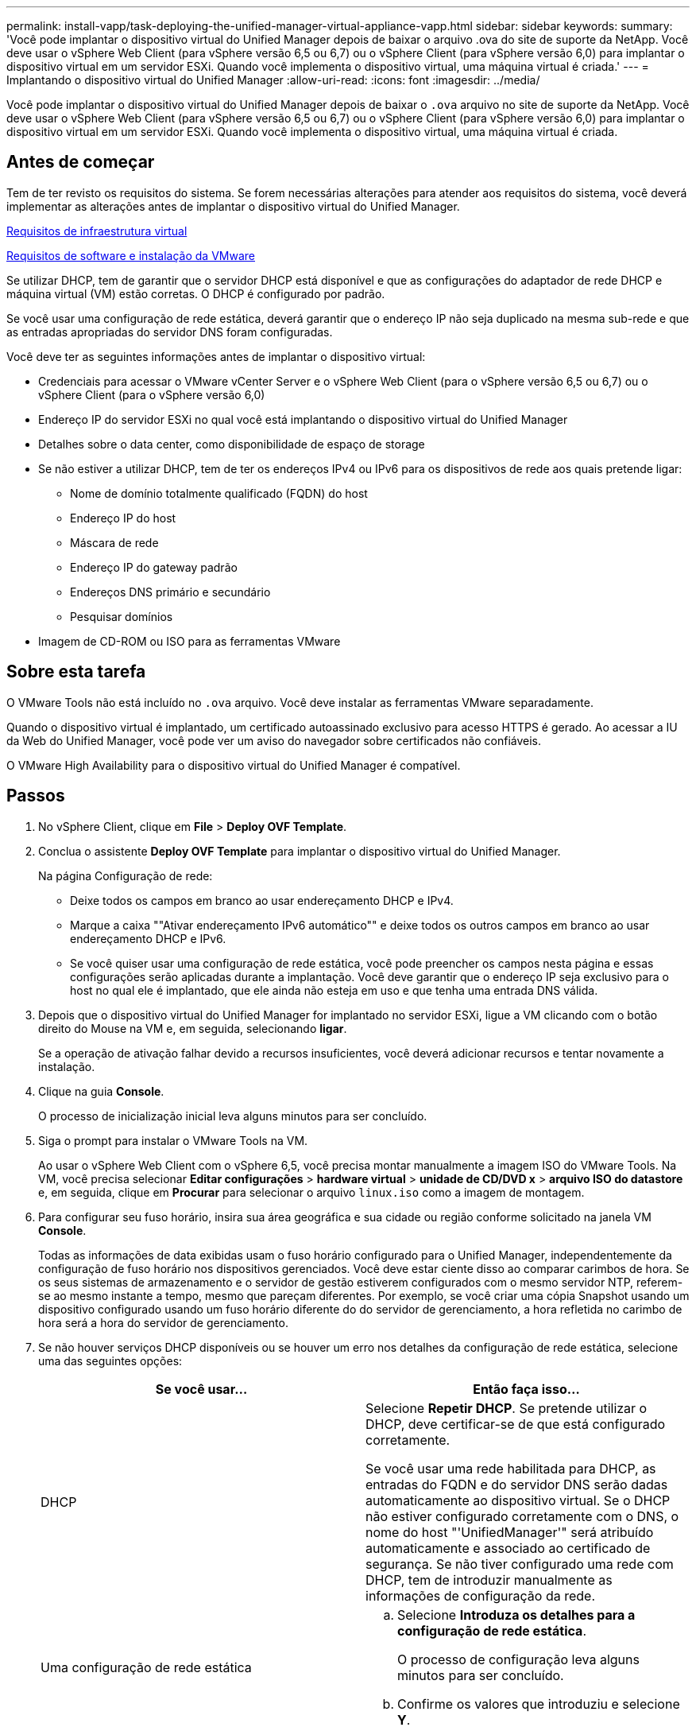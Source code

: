 ---
permalink: install-vapp/task-deploying-the-unified-manager-virtual-appliance-vapp.html 
sidebar: sidebar 
keywords:  
summary: 'Você pode implantar o dispositivo virtual do Unified Manager depois de baixar o arquivo .ova do site de suporte da NetApp. Você deve usar o vSphere Web Client (para vSphere versão 6,5 ou 6,7) ou o vSphere Client (para vSphere versão 6,0) para implantar o dispositivo virtual em um servidor ESXi. Quando você implementa o dispositivo virtual, uma máquina virtual é criada.' 
---
= Implantando o dispositivo virtual do Unified Manager
:allow-uri-read: 
:icons: font
:imagesdir: ../media/


[role="lead"]
Você pode implantar o dispositivo virtual do Unified Manager depois de baixar o `.ova` arquivo no site de suporte da NetApp. Você deve usar o vSphere Web Client (para vSphere versão 6,5 ou 6,7) ou o vSphere Client (para vSphere versão 6,0) para implantar o dispositivo virtual em um servidor ESXi. Quando você implementa o dispositivo virtual, uma máquina virtual é criada.



== Antes de começar

Tem de ter revisto os requisitos do sistema. Se forem necessárias alterações para atender aos requisitos do sistema, você deverá implementar as alterações antes de implantar o dispositivo virtual do Unified Manager.

xref:concept-virtual-infrastructure-or-hardware-system-requirements.adoc[Requisitos de infraestrutura virtual]

xref:reference-vmware-software-and-installation-requirements.adoc[Requisitos de software e instalação da VMware]

Se utilizar DHCP, tem de garantir que o servidor DHCP está disponível e que as configurações do adaptador de rede DHCP e máquina virtual (VM) estão corretas. O DHCP é configurado por padrão.

Se você usar uma configuração de rede estática, deverá garantir que o endereço IP não seja duplicado na mesma sub-rede e que as entradas apropriadas do servidor DNS foram configuradas.

Você deve ter as seguintes informações antes de implantar o dispositivo virtual:

* Credenciais para acessar o VMware vCenter Server e o vSphere Web Client (para o vSphere versão 6,5 ou 6,7) ou o vSphere Client (para o vSphere versão 6,0)
* Endereço IP do servidor ESXi no qual você está implantando o dispositivo virtual do Unified Manager
* Detalhes sobre o data center, como disponibilidade de espaço de storage
* Se não estiver a utilizar DHCP, tem de ter os endereços IPv4 ou IPv6 para os dispositivos de rede aos quais pretende ligar:
+
** Nome de domínio totalmente qualificado (FQDN) do host
** Endereço IP do host
** Máscara de rede
** Endereço IP do gateway padrão
** Endereços DNS primário e secundário
** Pesquisar domínios


* Imagem de CD-ROM ou ISO para as ferramentas VMware




== Sobre esta tarefa

O VMware Tools não está incluído no `.ova` arquivo. Você deve instalar as ferramentas VMware separadamente.

Quando o dispositivo virtual é implantado, um certificado autoassinado exclusivo para acesso HTTPS é gerado. Ao acessar a IU da Web do Unified Manager, você pode ver um aviso do navegador sobre certificados não confiáveis.

O VMware High Availability para o dispositivo virtual do Unified Manager é compatível.



== Passos

. No vSphere Client, clique em *File* > *Deploy OVF Template*.
. Conclua o assistente *Deploy OVF Template* para implantar o dispositivo virtual do Unified Manager.
+
Na página Configuração de rede:

+
** Deixe todos os campos em branco ao usar endereçamento DHCP e IPv4.
** Marque a caixa ""Ativar endereçamento IPv6 automático"" e deixe todos os outros campos em branco ao usar endereçamento DHCP e IPv6.
** Se você quiser usar uma configuração de rede estática, você pode preencher os campos nesta página e essas configurações serão aplicadas durante a implantação. Você deve garantir que o endereço IP seja exclusivo para o host no qual ele é implantado, que ele ainda não esteja em uso e que tenha uma entrada DNS válida.


. Depois que o dispositivo virtual do Unified Manager for implantado no servidor ESXi, ligue a VM clicando com o botão direito do Mouse na VM e, em seguida, selecionando *ligar*.
+
Se a operação de ativação falhar devido a recursos insuficientes, você deverá adicionar recursos e tentar novamente a instalação.

. Clique na guia *Console*.
+
O processo de inicialização inicial leva alguns minutos para ser concluído.

. Siga o prompt para instalar o VMware Tools na VM.
+
Ao usar o vSphere Web Client com o vSphere 6,5, você precisa montar manualmente a imagem ISO do VMware Tools. Na VM, você precisa selecionar *Editar configurações* > *hardware virtual* > *unidade de CD/DVD x* > *arquivo ISO do datastore* e, em seguida, clique em *Procurar* para selecionar o arquivo `linux.iso` como a imagem de montagem.

. Para configurar seu fuso horário, insira sua área geográfica e sua cidade ou região conforme solicitado na janela VM *Console*.
+
Todas as informações de data exibidas usam o fuso horário configurado para o Unified Manager, independentemente da configuração de fuso horário nos dispositivos gerenciados. Você deve estar ciente disso ao comparar carimbos de hora. Se os seus sistemas de armazenamento e o servidor de gestão estiverem configurados com o mesmo servidor NTP, referem-se ao mesmo instante a tempo, mesmo que pareçam diferentes. Por exemplo, se você criar uma cópia Snapshot usando um dispositivo configurado usando um fuso horário diferente do do servidor de gerenciamento, a hora refletida no carimbo de hora será a hora do servidor de gerenciamento.

. Se não houver serviços DHCP disponíveis ou se houver um erro nos detalhes da configuração de rede estática, selecione uma das seguintes opções:
+
[cols="1a,1a"]
|===
| Se você usar... | Então faça isso... 


 a| 
DHCP
 a| 
Selecione *Repetir DHCP*. Se pretende utilizar o DHCP, deve certificar-se de que está configurado corretamente.

Se você usar uma rede habilitada para DHCP, as entradas do FQDN e do servidor DNS serão dadas automaticamente ao dispositivo virtual. Se o DHCP não estiver configurado corretamente com o DNS, o nome do host "'UnifiedManager'" será atribuído automaticamente e associado ao certificado de segurança. Se não tiver configurado uma rede com DHCP, tem de introduzir manualmente as informações de configuração da rede.



 a| 
Uma configuração de rede estática
 a| 
.. Selecione *Introduza os detalhes para a configuração de rede estática*.
+
O processo de configuração leva alguns minutos para ser concluído.

.. Confirme os valores que introduziu e selecione *Y*.


|===
. No prompt, insira um nome de usuário de manutenção e clique em *Enter*.
+
O nome do usuário de manutenção deve começar com uma letra de a-z, seguida de qualquer combinação de -, a-z ou 0-9.

. No prompt, insira uma senha e clique em *Enter*.
+
O console da VM exibe o URL da IU da Web do Unified Manager.





== Depois de terminar

Você pode acessar a IU da Web para executar a configuração inicial do Unified Manager, conforme descrito no link:../config/concept-configuring-unified-manager.html["Configurando o Active IQ Unified Manager"].
